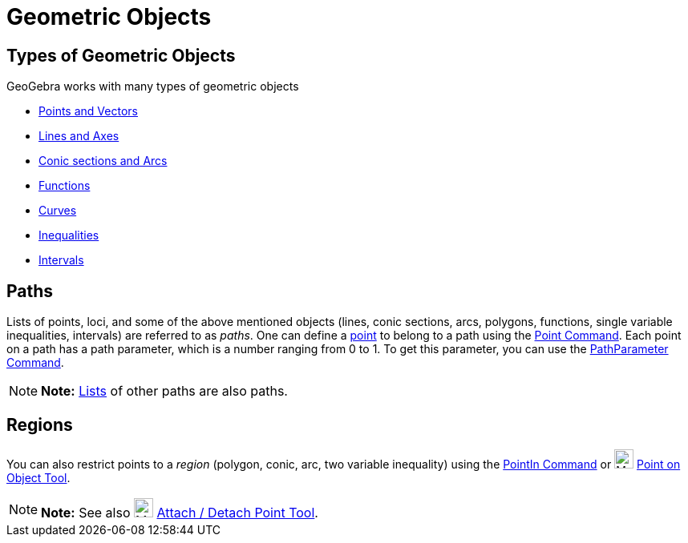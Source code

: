= Geometric Objects

== [#Types_of_Geometric_Objects]#Types of Geometric Objects#

GeoGebra works with many types of geometric objects

* xref:/Points_and_Vectors.adoc[Points and Vectors]
* xref:/Lines_and_Axes.adoc[Lines and Axes]
* xref:/Conic_sections.adoc[Conic sections and Arcs]
* xref:/Functions.adoc[Functions]
* xref:/Curves.adoc[Curves]
* xref:/Inequalities.adoc[Inequalities]
* xref:/Intervals.adoc[Intervals]

== [#Paths]#Paths#

Lists of points, loci, and some of the above mentioned objects (lines, conic sections, arcs, polygons, functions, single
variable inequalities, intervals) are referred to as _paths_. One can define a xref:/Points_and_Vectors.adoc[point] to
belong to a path using the xref:/commands/Point_Command.adoc[Point Command]. Each point on a path has a path parameter,
which is a number ranging from 0 to 1. To get this parameter, you can use the
xref:/commands/PathParameter_Command.adoc[PathParameter Command].

[NOTE]

====

*Note:* xref:/Lists.adoc[Lists] of other paths are also paths.

====

== [#Regions]#Regions#

You can also restrict points to a _region_ (polygon, conic, arc, two variable inequality) using the
xref:/commands/PointIn_Command.adoc[PointIn Command] or image:24px-Mode_pointonobject.svg.png[Mode
pointonobject.svg,width=24,height=24] xref:/tools/Point_on_Object_Tool.adoc[Point on Object Tool].

[NOTE]

====

*Note:* See also image:24px-Mode_attachdetachpoint.svg.png[Mode attachdetachpoint.svg,width=24,height=24]
xref:/tools/Attach_/_Detach_Point_Tool.adoc[Attach / Detach Point Tool].

====

